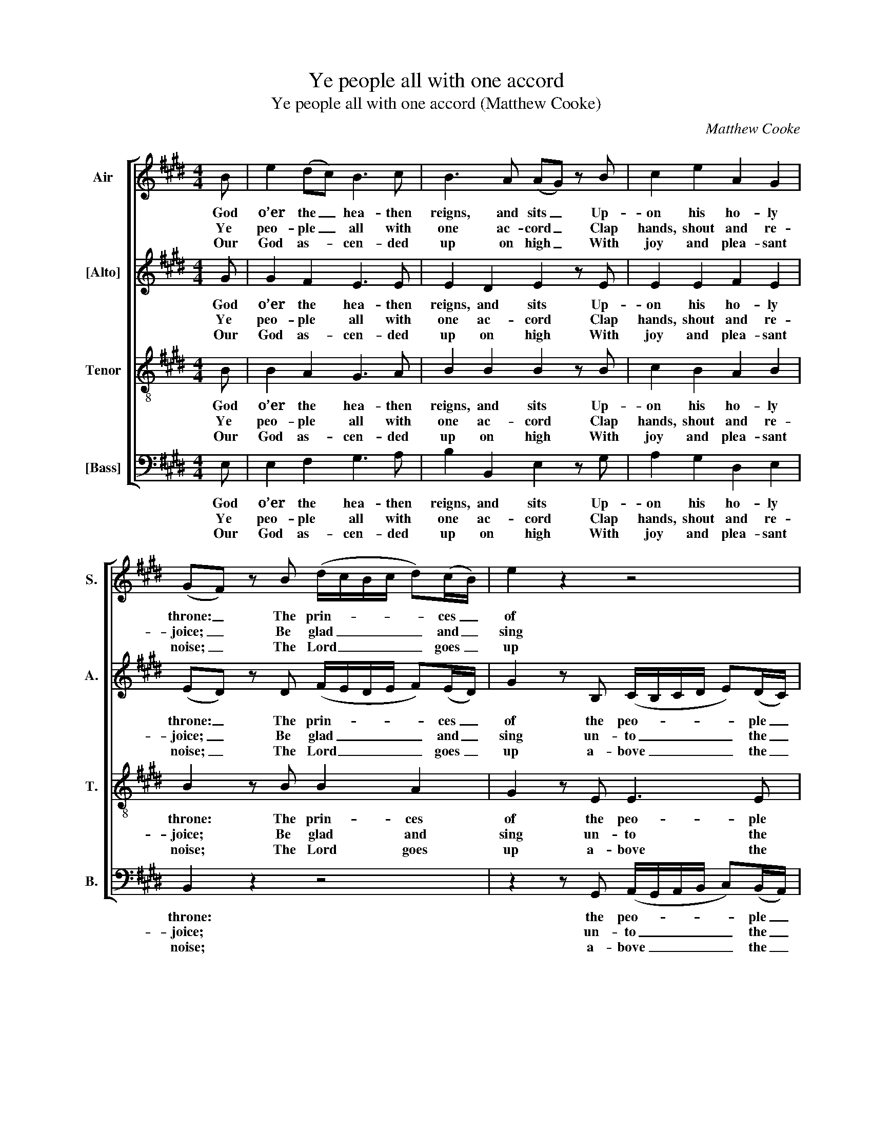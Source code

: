 X:1
T:Ye people all with one accord
T:Ye people all with one accord (Matthew Cooke)
C:Matthew Cooke
Z:p18, Twelve Psalm
Z:Tunes, London: [c1791]
%%score [ 1 2 3 4 ]
L:1/8
M:4/4
K:E
V:1 treble nm="Air" snm="S."
V:2 treble nm="[Alto]" snm="A."
V:3 treble-8 transpose=-12 nm="Tenor" snm="T."
V:4 bass nm="[Bass]" snm="B."
V:1
 B | e2 (dc) B3 c | B3 A (AG) z B | c2 e2 A2 G2 | (GF) z B (d/c/B/c/ d)(c/B/) | e2 z2 z4 | %6
w: God|o’er the _ hea- then|reigns, and sits _ Up-|on his ho- ly|throne: _ The prin- * * * * ces _|of|
w: Ye|peo- ple _ all with|one ac- cord _ Clap|hands, shout and re-|joice; _ Be glad _ _ _ _ and _|sing|
w: Our|God as- * cen- ded|up on high _ With|joy and plea- sant|noise; _ The Lord _ _ _ _ goes _|up|
 z2 z e (ec)(dB) | (^AB)(cd) e3 d | g2 (fB) (dc)(B^A) | B2 z B d2 f2 | d3 e E2 A2 | %11
w: Them joi- * ned _|ev- * ’ry _ one, have|joi- ned _ ev- * ’ry _|one To Ab- ra’m’s|peo- ple, for our|
w: With sweet _ and _|plea- * sant _ voice, with|sweet and _ plea- * sant _|voice; For high the|Lord and dread- ful|
w: With trum- * pet’s _|roy- * al _ voice, with|trum- pet’s _ roy- * al _|voice. Sing prai- ses|to our God, sing|
 (A G2) B G2 (eB) | (cB)(AG) F z z2 | z8 | z BBB e3 e | (dc)(Bd) e3 B | (cB)(de) G2 F2 | E8 |] %18
w: God _ Who is ex- *|al- * ted _ high,||As with a buck- ler|doth _ de- * fend The|earth _ con- * ti- nual-|ly.|
w: is, _ His won- ders _|ma- * ni- * fold,||A migh- ty King he|is _ like- * wise, In|all _ the _ earth ex-|toll’d.|
w: praise, _ Sing prai- ses _|to _ our _ King,||For God is King of|all _ the _ earth: All|skil- * ful _ prai- ses|sing.|
V:2
 G | G2 F2 E3 E | E2 D2 E2 z E | E2 E2 F2 E2 | (ED) z D (F/E/D/E/ F)(E/D/) | %5
w: God|o’er the hea- then|reigns, and sits Up-|on his ho- ly|throne: _ The prin- * * * * ces _|
w: Ye|peo- ple all with|one ac- cord Clap|hands, shout and re-|joice; _ Be glad _ _ _ _ and _|
w: Our|God as- cen- ded|up on high With|joy and plea- sant|noise; _ The Lord _ _ _ _ goes _|
 G2 z B, (C/B,/C/D/ E)(D/C/) | (CB,) z E C2 F2 | F3 F F3 F | E2 F2 G2 (DC) | D2 z D (FD)(EC) | %10
w: of the peo- * * * * ple _|have _ Them joi- ned|ev- ’ry one, have|joi- ned ev- ’ry _|one To Ab- * ra’m’s _|
w: sing un- to _ _ _ _ the _|Lord _ With sweet and|plea- sant voice, with|sweet and plea- sant _|voice; For high _ the _|
w: up a- bove _ _ _ _ the _|sky _ With trum- pet’s|roy- al voice, with|trum- pet’s roy- al _|voice. Sing prai- * ses _|
 F3 B, E2 D2 | E3 F E2 E2 | E2 (FE) D z z2 | z4 z EEE | BBGF E2 A2 | (FE)(DF) G3 E | %16
w: peo- ple, for our|God Who is ex-|al- ted _ high,|As with a|buck- ler, with a buck- ler|doth _ de- * fend The|
w: Lord and dread- ful|is, His won- ders|ma- ni- * fold,|A migh- ty|King, a migh- ty King he|is _ like- * wise, In|
w: to our God, sing|praise, Sing prai- ses|to our _ King,|For God is|King, for God is King of|all _ the _ earth: All|
 E2 (AG) E2 B,2 | B,8 |] %18
w: earth con- * ti- nual-|ly.|
w: all the _ earth ex-|toll’d.|
w: skil- ful _ prai- ses|sing.|
V:3
 B | B2 A2 G3 A | B2 B2 B2 z B | c2 B2 A2 B2 | B2 z B B2 A2 | G2 z E E3 E | (AG) z B ^A2 B2 | %7
w: God|o’er the hea- then|reigns, and sits Up-|on his ho- ly|throne: The prin- ces|of the peo- ple|have _ Them joi- ned|
w: Ye|peo- ple all with|one ac- cord Clap|hands, shout and re-|joice; Be glad and|sing un- to the|Lord _ With sweet and|
w: Our|God as- cen- ded|up on high With|joy and plea- sant|noise; The Lord goes|up a- bove the|sky _ With trum- pet’s|
 (cB)(^AB) c3 B | B2 B2 G2 F2 | F2 z F B2 F2 | B3 E c2 B2 | B3 B B2 B2 | E2 A2 F z z2 | %13
w: ev- * ’ry _ one, have|joi- ned ev- ’ry|one To Ab- ra’m’s|peo- ple, for our|God Who is ex-|al- ted high,|
w: plea- * sant _ voice, with|sweet and plea- sant|voice; For high the|Lord and dread- ful|is, His won- ders|ma- ni- fold,|
w: roy- * al _ voice, with|trum- pet’s roy- al|voice. Sing prai- ses|to our God, sing|praise, Sing prai- ses|to our King,|
 z BBB e2 B2 | B3 B A2 A2 | B2 F2 B3 B | E2 B2 B3 A | G8 |] %18
w: As with a buck- ler,|with a buck- ler|doth de- fend The|earth con- ti- nual-|ly.|
w: A migh- ty King, a|migh- ty King he|is like- wise, In|all the earth ex-|toll’d.|
w: For God is King, for|God is King of|all the earth: All|skil- ful prai- ses|sing.|
V:4
 E, | E,2 F,2 G,3 A, | B,2 B,,2 E,2 z G, | A,2 G,2 D,2 E,2 | B,,2 z2 z4 | %5
w: God|o’er the hea- then|reigns, and sits Up-|on his ho- ly|throne:|
w: Ye|peo- ple all with|one ac- cord Clap|hands, shout and re-|joice;|
w: Our|God as- cen- ded|up on high With|joy and plea- sant|noise;|
 z2 z G,, (A,,/G,,/A,,/B,,/ C,)(B,,/A,,/) | E,2 G,2 F,2 (B,,D,) | (E,D,)(C,B,,) ^A,,3 B,, | %8
w: the peo- * * * * ple _|have Them joi- ned _|ev- * ’ry _ one, have|
w: un- to _ _ _ _ the _|Lord With sweet and _|plea- * sant _ voice, with|
w: a- bove _ _ _ _ the _|sky With trum- pet’s _|roy- * al _ voice, with|
 E,2 D,2 E,2 F,2 | B,,2 z B,, B,2 ^A,2 | B,3 G, A,2 F,2 | E,3 D, E,2 G,2 | A,2 A,,2 B,,B,,B,,B,, | %13
w: joi- ned ev- ’ry|one To Ab- ra’m’s|peo- ple, for our|God Who is ex-|al- ted high, As with a|
w: sweet and plea- sant|voice; For high the|Lord and dread- ful|is, His won- ders|ma- ni- fold, A migh- ty|
w: trum- pet’s roy- al|voice. Sing prai- ses|to our God, sing|praise, Sing prai- ses|to our King, For God is|
"^Notes:The first pair of verses (8 lines) of the text is underlaid in the source, with the other verses given here printed afterthe music: these have been underlaid editorially.Original clefs treble, alto, tenor, bass." E,2 D,2 G,3 E, | %14
w: buck- ler doth, as|
w: King he is, a|
w: King of all, for|
 D,2 (E,D,) C,2 C2 | B,3 A, G,3 G, | (A,G,)(F,E,) B,,2 B,,2 | E,8 |] %18
w: with a _ buck- ler|doth de- fend The|earth _ con- * ti- nual-|ly.|
w: migh- ty _ King he|is like- wise, In|all _ the _ earth ex-|toll’d.|
w: God is _ King of|all the earth: All|skil- * ful _ prai- ses|sing.|

